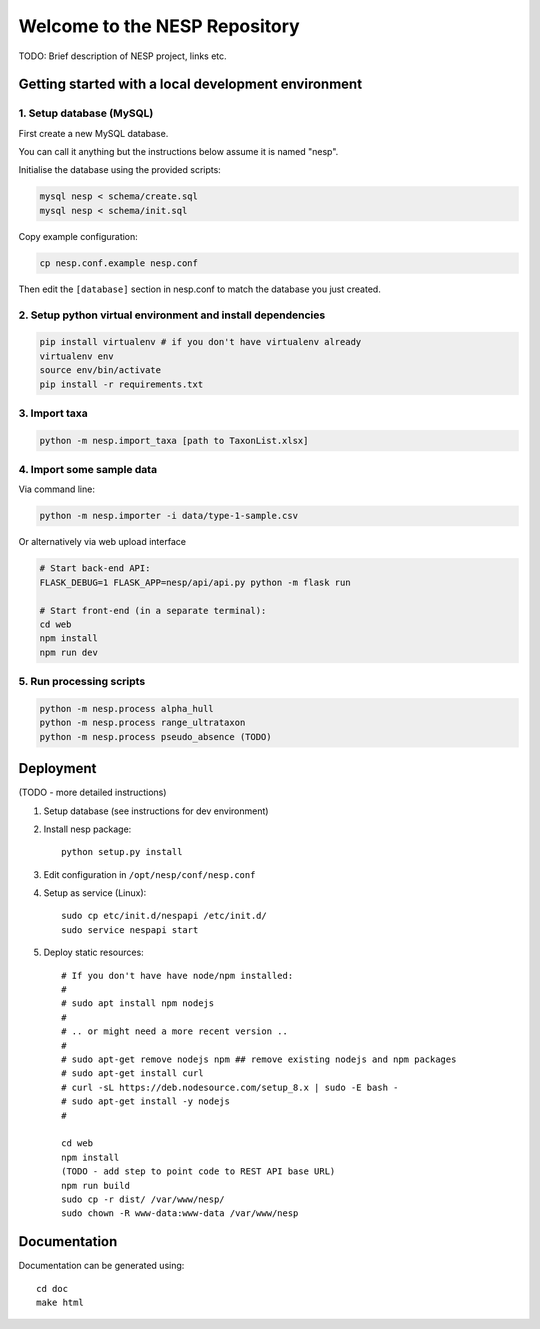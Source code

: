 ==============================
Welcome to the NESP Repository
==============================

TODO: Brief description of NESP project, links etc.

Getting started with a local development environment
====================================================

1. Setup database (MySQL)
-------------------------

First create a new MySQL database.

You can call it anything but the instructions below assume it is named "nesp".

Initialise the database using the provided scripts:

.. code:: bash

	mysql nesp < schema/create.sql
	mysql nesp < schema/init.sql

Copy example configuration:

.. code:: bash

	cp nesp.conf.example nesp.conf

Then edit the ``[database]`` section in nesp.conf to match the database you just created.

2. Setup python virtual environment and install dependencies
------------------------------------------------------------

.. code:: bash

	pip install virtualenv # if you don't have virtualenv already
	virtualenv env
	source env/bin/activate
	pip install -r requirements.txt

3. Import taxa
--------------

.. code:: bash

	python -m nesp.import_taxa [path to TaxonList.xlsx]

4. Import some sample data
--------------------------

Via command line:

.. code:: bash

	python -m nesp.importer -i data/type-1-sample.csv

Or alternatively via web upload interface

.. code:: bash

	# Start back-end API:
	FLASK_DEBUG=1 FLASK_APP=nesp/api/api.py python -m flask run

	# Start front-end (in a separate terminal):
	cd web
	npm install
	npm run dev

5. Run processing scripts
-------------------------

.. code:: bash

	python -m nesp.process alpha_hull
	python -m nesp.process range_ultrataxon
	python -m nesp.process pseudo_absence (TODO)


Deployment
==========

(TODO - more detailed instructions)

1. Setup database (see instructions for dev environment)

2. Install nesp package::

	python setup.py install

3. Edit configuration in ``/opt/nesp/conf/nesp.conf``

4. Setup as service (Linux)::

	sudo cp etc/init.d/nespapi /etc/init.d/
	sudo service nespapi start

5. Deploy static resources::

	# If you don't have have node/npm installed:
	#
	# sudo apt install npm nodejs
	#
	# .. or might need a more recent version ..
	#
	# sudo apt-get remove nodejs npm ## remove existing nodejs and npm packages
	# sudo apt-get install curl
	# curl -sL https://deb.nodesource.com/setup_8.x | sudo -E bash -
	# sudo apt-get install -y nodejs
	#

	cd web
	npm install
	(TODO - add step to point code to REST API base URL)
	npm run build
	sudo cp -r dist/ /var/www/nesp/
	sudo chown -R www-data:www-data /var/www/nesp


Documentation
=============

Documentation can be generated using::

	cd doc
	make html
